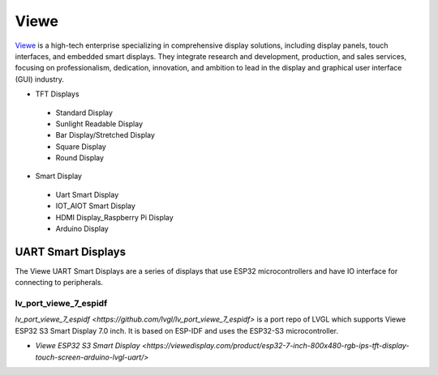 =======
Viewe
=======

`Viewe <https://viewedisplay.com/>`__ is a high-tech enterprise specializing
in comprehensive display solutions, including display panels, touch interfaces, 
and embedded smart displays. They integrate research and development, production, 
and sales services, focusing on professionalism, dedication, innovation, 
and ambition to lead in the display and graphical user interface (GUI) 
industry.

- TFT Displays
 - Standard Display
 - Sunlight Readable Display
 - Bar Display/Stretched Display
 - Square Display
 - Round Display
- Smart Display
 - Uart Smart Display
 - IOT_AIOT Smart Display
 - HDMI Display_Raspberry Pi Display
 - Arduino Display

UART Smart Displays
***********************

The Viewe UART Smart Displays are a series of displays that use 
ESP32 microcontrollers and have IO interface for connecting to 
peripherals.

lv_port_viewe_7_espidf
-----------------------

`lv_port_viewe_7_espidf <https://github.com/lvgl/lv_port_viewe_7_espidf>`
is a port repo of LVGL which supports Viewe ESP32 S3 Smart Display 7.0
inch. It is based on ESP-IDF and uses the ESP32-S3 microcontroller.

- `Viewe ESP32 S3 Smart Display <https://viewedisplay.com/product/esp32-7-inch-800x480-rgb-ips-tft-display-touch-screen-arduino-lvgl-uart/>`



